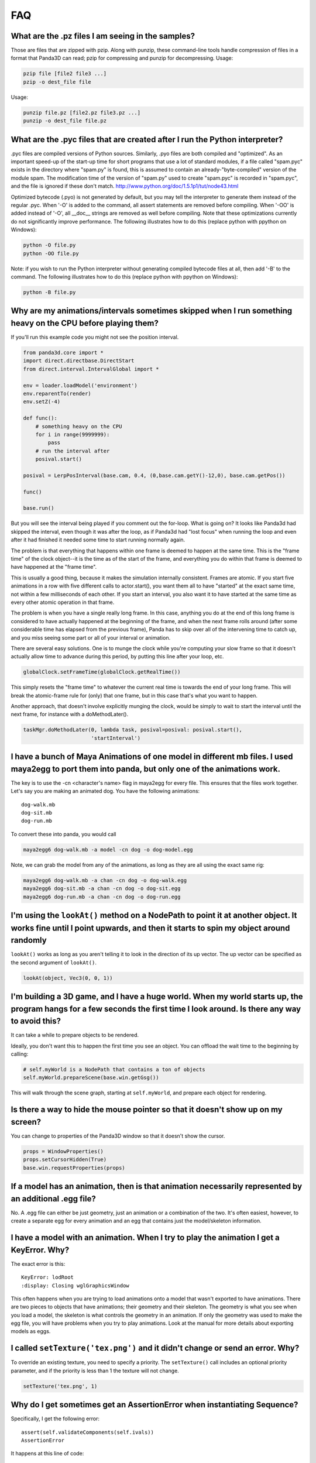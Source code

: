 .. _faq:

FAQ
===

What are the .pz files I am seeing in the samples?
--------------------------------------------------

Those are files that are zipped with pzip. Along with punzip, these command-line
tools handle compression of files in a format that Panda3D can read; pzip for
compressing and punzip for decompressing. Usage:

.. code-block:: bash

   pzip file [file2 file3 ...]
   pzip -o dest_file file

Usage:

.. code-block:: bash

   punzip file.pz [file2.pz file3.pz ...]
   punzip -o dest_file file.pz

What are the .pyc files that are created after I run the Python interpreter?
----------------------------------------------------------------------------

.pyc files are compiled versions of Python sources. Similarly, .pyo files are
both compiled and "optimized". As an important speed-up of the start-up time for
short programs that use a lot of standard modules, if a file called "spam.pyc"
exists in the directory where "spam.py" is found, this is assumed to contain an
already-"byte-compiled" version of the module spam. The modification time of the
version of "spam.py" used to create "spam.pyc" is recorded in "spam.pyc", and
the file is ignored if these don't match.
http://www.python.org/doc/1.5.1p1/tut/node43.html

Optimized bytecode (.pyo) is not generated by default, but you may tell the
interpreter to generate them instead of the regular .pyc. When '-O' is added to
the command, all assert statements are removed before compiling. When '-OO' is
added instead of '-O', all \__doc_\_ strings are removed as well before
compiling. Note that these optimizations currently do not significantly improve
performance. The following illustrates how to do this (replace python with
ppython on Windows):

.. code-block:: bash

   python -O file.py
   python -OO file.py

Note: if you wish to run the Python interpreter without generating compiled
bytecode files at all, then add '-B' to the command. The following illustrates
how to do this (replace python with ppython on Windows):

.. code-block:: bash

   python -B file.py

Why are my animations/intervals sometimes skipped when I run something heavy on the CPU before playing them?
------------------------------------------------------------------------------------------------------------

If you'll run this example code you might not see the position interval.

.. code-block:: python

   from panda3d.core import *
   import direct.directbase.DirectStart
   from direct.interval.IntervalGlobal import *

   env = loader.loadModel('environment')
   env.reparentTo(render)
   env.setZ(-4)

   def func():
       # something heavy on the CPU
       for i in range(9999999):
           pass
       # run the interval after
       posival.start()

   posival = LerpPosInterval(base.cam, 0.4, (0,base.cam.getY()-12,0), base.cam.getPos())

   func()

   base.run()

But you will see the interval being played if you comment out the for-loop. What
is going on? It looks like Panda3d had skipped the interval, even though it was
after the loop, as if Panda3d had "lost focus" when running the loop and even
after it had finished it needed some time to start running normally again.

The problem is that everything that happens within one frame is deemed to happen
at the same time. This is the "frame time" of the clock object--it is the time
as of the start of the frame, and everything you do within that frame is deemed
to have happened at the "frame time".

This is usually a good thing, because it makes the simulation internally
consistent. Frames are atomic. If you start five animations in a row with five
different calls to actor.start(), you want them all to have "started" at the
exact same time, not within a few milliseconds of each other. If you start an
interval, you also want it to have started at the same time as every other
atomic operation in that frame.

The problem is when you have a single really long frame. In this case, anything
you do at the end of this long frame is considered to have actually happened at
the beginning of the frame, and when the next frame rolls around (after some
considerable time has elapsed from the previous frame), Panda has to skip over
all of the intervening time to catch up, and you miss seeing some part or all of
your interval or animation.

There are several easy solutions. One is to munge the clock while you're
computing your slow frame so that it doesn't actually allow time to advance
during this period, by putting this line after your loop, etc.

.. code-block:: python

   globalClock.setFrameTime(globalClock.getRealTime())

This simply resets the "frame time" to whatever the current real time is towards
the end of your long frame. This will break the atomic-frame rule for (only)
that one frame, but in this case that's what you want to happen.

Another approach, that doesn't involve explicitly munging the clock, would be
simply to wait to start the interval until the next frame, for instance with a
doMethodLater().

.. code-block:: python

   taskMgr.doMethodLater(0, lambda task, posival=posival: posival.start(),
                         'startInterval')

I have a bunch of Maya Animations of one model in different mb files. I used maya2egg to port them into panda, but only one of the animations work.
---------------------------------------------------------------------------------------------------------------------------------------------------

The key is to use the -cn <character's name> flag in maya2egg for every file.
This ensures that the files work together. Let's say you are making an animated
dog. You have the following animations::

   dog-walk.mb
   dog-sit.mb
   dog-run.mb

To convert these into panda, you would call

.. code-block:: bash

   maya2egg6 dog-walk.mb -a model -cn dog -o dog-model.egg

Note, we can grab the model from any of the animations, as long as they are all
using the exact same rig:

.. code-block:: bash

   maya2egg6 dog-walk.mb -a chan -cn dog -o dog-walk.egg
   maya2egg6 dog-sit.mb -a chan -cn dog -o dog-sit.egg
   maya2egg6 dog-run.mb -a chan -cn dog -o dog-run.egg

I'm using the ``lookAt()`` method on a NodePath to point it at another object. It works fine until I point upwards, and then it starts to spin my object around randomly
------------------------------------------------------------------------------------------------------------------------------------------------------------------------

``lookAt()`` works as long as you aren't telling it to look in the direction of
its up vector. The up vector can be specified as the second argument of
``lookAt()``.

.. code-block:: python

   lookAt(object, Vec3(0, 0, 1))

I'm building a 3D game, and I have a huge world. When my world starts up, the program hangs for a few seconds the first time I look around. Is there any way to avoid this?
---------------------------------------------------------------------------------------------------------------------------------------------------------------------------

It can take a while to prepare objects to be rendered.

Ideally, you don't want this to happen the first time you see an object. You can
offload the wait time to the beginning by calling:

.. code-block:: python

   # self.myWorld is a NodePath that contains a ton of objects
   self.myWorld.prepareScene(base.win.getGsg())

This will walk through the scene graph, starting at ``self.myWorld``, and
prepare each object for rendering.

Is there a way to hide the mouse pointer so that it doesn't show up on my screen?
---------------------------------------------------------------------------------

You can change to properties of the Panda3D window so that it doesn't show the
cursor.

.. code-block:: python

   props = WindowProperties()
   props.setCursorHidden(True)
   base.win.requestProperties(props)

If a model has an animation, then is that animation necessarily represented by an additional .egg file?
-------------------------------------------------------------------------------------------------------

No. A .egg file can either be just geometry, just an animation or a combination
of the two. It's often easiest, however, to create a separate egg for every
animation and an egg that contains just the model/skeleton information.

I have a model with an animation. When I try to play the animation I get a KeyError. Why?
-----------------------------------------------------------------------------------------

The exact error is this::

   KeyError: lodRoot
   :display: Closing wglGraphicsWindow

This often happens when you are trying to load animations onto a model that
wasn't exported to have animations. There are two pieces to objects that have
animations; their geometry and their skeleton. The geometry is what you see when
you load a model, the skeleton is what controls the geometry in an animation. If
only the geometry was used to make the egg file, you will have problems when you
try to play animations. Look at the manual for more details about exporting
models as eggs.

I called ``setTexture('tex.png')`` and it didn't change or send an error. Why?
------------------------------------------------------------------------------

To override an existing texture, you need to specify a priority. The
``setTexture()`` call includes an optional priority parameter, and if the
priority is less than 1 the texture will not change.

.. code-block:: python

   setTexture('tex.png', 1)

Why do I get sometimes get an AssertionError when instantiating Sequence?
-------------------------------------------------------------------------

Specifically, I get the following error::

   assert(self.validateComponents(self.ivals))
   AssertionError

It happens at this line of code:

.. code-block:: python

   move = Sequence(obj.setX(5))

Sequences and Parallels are a way to combine intervals. You can't put anything
inside them that isn't an interval. The following would have the same effect and
work:

.. code-block:: python

   move = Sequence(Func(obj.setX, 5))

This will start the execution of the function, but not wait for it to finish.

Does Panda3D use degrees or radians?
------------------------------------

Degrees, but see also the ``deg2Rad()`` and ``rad2Deg()`` functions. But note
that functions like ``math.sin()``, ``math.cos()``, ``math.tan()`` are
calculated in radians. Don't forget to convert the values!

Why do all my flat objects look weird when lit?
-----------------------------------------------

Flats don't often have a lot of vertices. Lighting is only calculated at the
vertices, and then linearly interpolated between the vertices. If your vertices
are very far apart, lighting can look very strange--for instance, a point light
in the center of a large polygon might not show up at all. (The light is far
from all four vertices, even though it's very near the polygon's center.)

One solution is to create a model with a lot of polygons to pick up the
lighting. It also helps to make a flat surface slightly curved to improve its
appearance.

Another approach might be to create an ambient light that only affects this
object. See the manual for more detail about attaching lights to objects in your
scene.

To smooth my animations, I used the "interpolate-frames 1" option, but it doesn't work somehow. Why?
----------------------------------------------------------------------------------------------------

Interpolate-frames flag gets set in the PartBundle at the time it is first
created, and then baked into the model cache. Thenceforth, later changes to the
interpolate-frames variable mean nothing. If you changed interpolate-frames
flag, you will also need to empty your modelcache folder.

Actually, it is not recommended to use interpolate-frames; it is a global
setting. It's better to achieve the same effect via
``actor.setBlend(frameBlend=True)``, which is a per-actor setting (and doesn't
get baked into the model cache).

I'm trying to redirect the output of some commands like ``myNode.ls()`` to a file, but the usual method ``python >> file, myNode.ls()`` doesn't work. What's the alternative?
-------------------------------------------------------------------------------------------------------------------------------------------------------------------------------------------------------------------------------------------

There are several alternative approaches. One approach using StringStream is
this:

.. code-block:: python

   strm = StringStream()
   render.ls(strm)
   open('out.txt', 'w').write(strm.getData())

The following is another approach using StringStream:

.. code-block:: python

   strm = StringStream()
   cvMgr.write(strm)
   open('out.txt', 'w').write(strm.getData())

If you don't want to use a StringStream you can do this:

.. code-block:: python

   strm = MultiplexStream()
   strm.addFile(Filename('out.txt'))
   render.ls(strm)

There is also a way to specify the output file in the config file.

.. code-block:: text

   notify-output out.txt

How do I create a node from a string containing a .egg source?
--------------------------------------------------------------

Use the EggData class.

.. code-block:: python

   egg = EggData()
   egg.read(StringStream(eggText))
   model = NodePath(loadEggData(egg))

How can I know which letter is below the pointer when I click on a TextNode?
----------------------------------------------------------------------------

Use the TextAssembler class.

.. code-block:: python

   tn = TextNode('tn')
   tn.setText('abcdef\nghi')
   ta = TextAssembler(tn)
   ta.setWtext(tn.getWtext())
   for ri in range(ta.getNumRows()):
       for ci in range(ta.getNumCols(ri)):
           print("ri = %s, ci = %s, char = %s, pos = %s, %s" %
                 (ri, ci, chr(ta.getCharacter(ri, ci)),
                              ta.getXpos(ri, ci),
                              ta.getYpos(ri, ci)))
